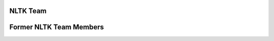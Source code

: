NLTK Team
=========

.. raw:: html
   :file: team/current_team.html

Former NLTK Team Members
========================

.. raw:: html
   :file: team/former_team.html
